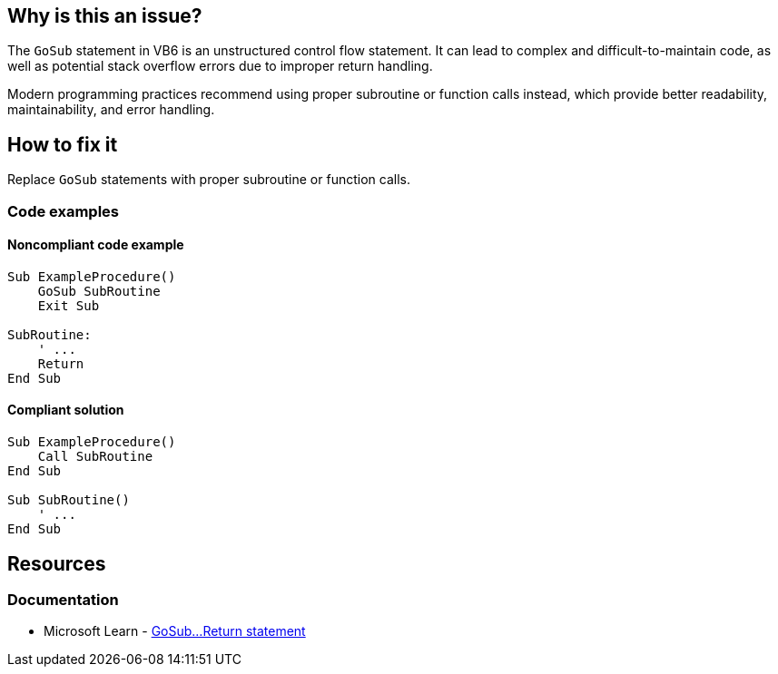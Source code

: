 == Why is this an issue?

The `GoSub` statement in VB6 is an unstructured control flow statement. It can lead to complex and difficult-to-maintain code, as well as potential stack overflow errors due to improper return handling.

Modern programming practices recommend using proper subroutine or function calls instead, which provide better readability, maintainability, and error handling.

== How to fix it

Replace `GoSub` statements with proper subroutine or function calls.

=== Code examples

==== Noncompliant code example

[source,vb6,diff-id=1,diff-type=noncompliant]
----
Sub ExampleProcedure()
    GoSub SubRoutine
    Exit Sub

SubRoutine:
    ' ...
    Return
End Sub
----

==== Compliant solution

[source,vb6,diff-id=1,diff-type=compliant]
----
Sub ExampleProcedure()
    Call SubRoutine
End Sub

Sub SubRoutine()
    ' ...
End Sub
----

== Resources
=== Documentation

* Microsoft Learn - https://learn.microsoft.com/en-us/office/vba/language/reference/user-interface-help/gosubreturn-statement[GoSub...Return statement]
